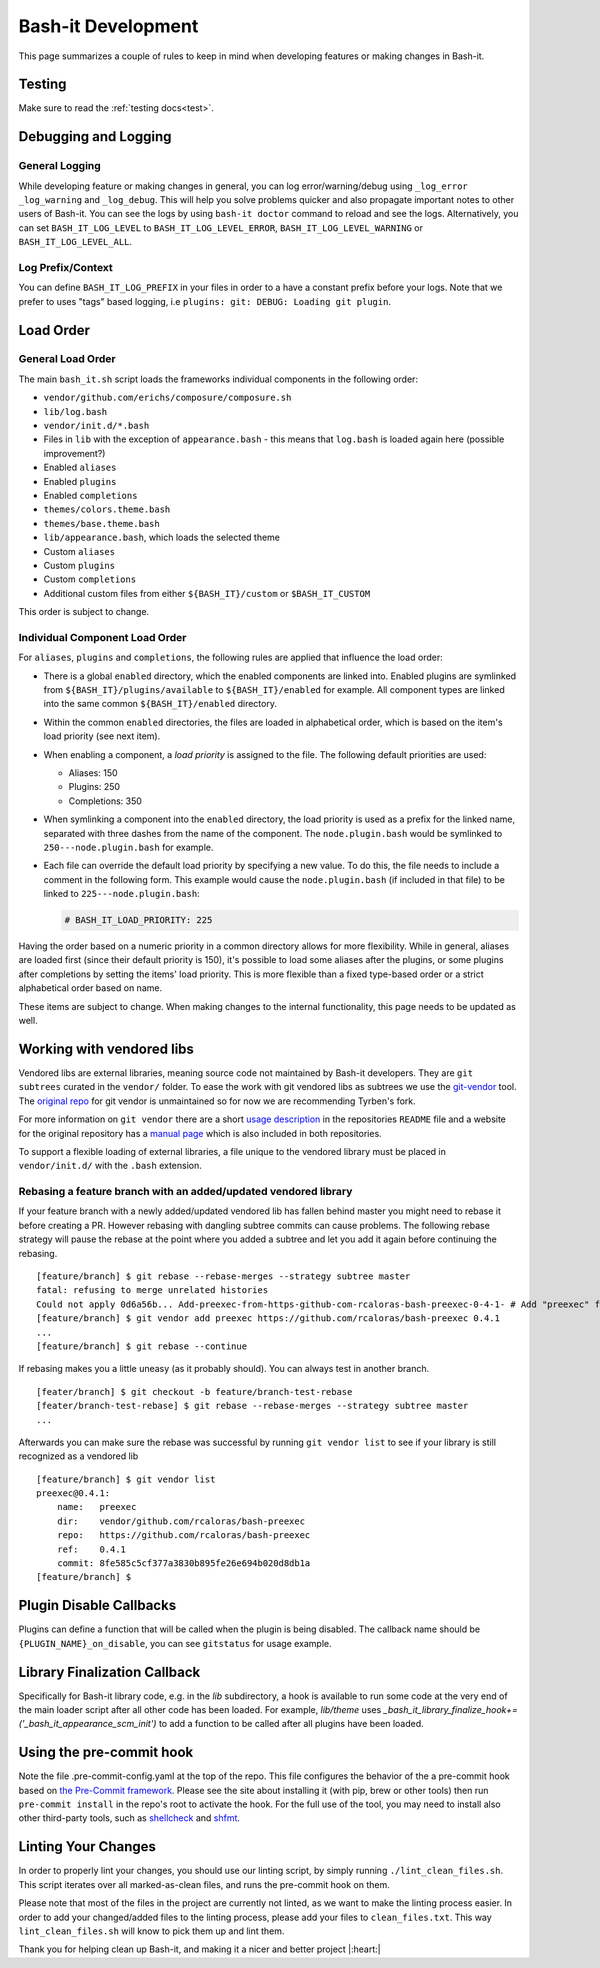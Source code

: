 .. _development:

Bash-it Development
===================

This page summarizes a couple of rules to keep in mind when developing features or making changes in Bash-it.

Testing
-------

Make sure to read the :ref:`testing docs<test>`.

Debugging and Logging
---------------------

General Logging
^^^^^^^^^^^^^^^

While developing feature or making changes in general, you can log error/warning/debug
using ``_log_error`` ``_log_warning`` and ``_log_debug``. This will help you solve problems quicker
and also propagate important notes to other users of Bash-it.
You can see the logs by using ``bash-it doctor`` command to reload and see the logs.
Alternatively, you can set ``BASH_IT_LOG_LEVEL`` to ``BASH_IT_LOG_LEVEL_ERROR``\ , ``BASH_IT_LOG_LEVEL_WARNING`` or ``BASH_IT_LOG_LEVEL_ALL``.

Log Prefix/Context
^^^^^^^^^^^^^^^^^^

You can define ``BASH_IT_LOG_PREFIX`` in your files in order to a have a constant prefix before your logs.
Note that we prefer to uses "tags" based logging, i.e ``plugins: git: DEBUG: Loading git plugin``.

Load Order
----------

General Load Order
^^^^^^^^^^^^^^^^^^

The main ``bash_it.sh`` script loads the frameworks individual components in the following order:




* ``vendor/github.com/erichs/composure/composure.sh``
* ``lib/log.bash``
* ``vendor/init.d/*.bash``
* Files in ``lib`` with the exception of ``appearance.bash`` - this means that ``log.bash`` is loaded again here (possible improvement?)
* Enabled ``aliases``
* Enabled ``plugins``
* Enabled ``completions``
* ``themes/colors.theme.bash``
* ``themes/base.theme.bash``
* ``lib/appearance.bash``\ , which loads the selected theme
* Custom ``aliases``
* Custom ``plugins``
* Custom ``completions``
* Additional custom files from either ``${BASH_IT}/custom`` or ``$BASH_IT_CUSTOM``

This order is subject to change.

Individual Component Load Order
^^^^^^^^^^^^^^^^^^^^^^^^^^^^^^^

For ``aliases``\ , ``plugins`` and ``completions``\ , the following rules are applied that influence the load order:


* There is a global ``enabled`` directory, which the enabled components are linked into. Enabled plugins are symlinked from ``${BASH_IT}/plugins/available`` to ``${BASH_IT}/enabled`` for example. All component types are linked into the same common ``${BASH_IT}/enabled`` directory.
* Within the common ``enabled`` directories, the files are loaded in alphabetical order, which is based on the item's load priority (see next item).
* When enabling a component, a *load priority* is assigned to the file. The following default priorities are used:

  * Aliases: 150
  * Plugins: 250
  * Completions: 350

* When symlinking a component into the ``enabled`` directory, the load priority is used as a prefix for the linked name, separated with three dashes from the name of the component. The ``node.plugin.bash`` would be symlinked to ``250---node.plugin.bash`` for example.
*
  Each file can override the default load priority by specifying a new value. To do this, the file needs to include a comment in the following form. This example would cause the ``node.plugin.bash`` (if included in that file) to be linked to ``225---node.plugin.bash``\ :

  .. code-block:: bash

     # BASH_IT_LOAD_PRIORITY: 225

Having the order based on a numeric priority in a common directory allows for more flexibility. While in general, aliases are loaded first (since their default priority is 150), it's possible to load some aliases after the plugins, or some plugins after completions by setting the items' load priority. This is more flexible than a fixed type-based order or a strict alphabetical order based on name.

These items are subject to change. When making changes to the internal functionality, this page needs to be updated as well.

Working with vendored libs
--------------------------

Vendored libs are external libraries, meaning source code not maintained by Bash-it
developers.
They are ``git subtrees`` curated in the ``vendor/`` folder. To ease the work with git
vendored libs as subtrees we use the `git-vendor <https://github.com/Tyrben/git-vendor>`_ tool.
The `original repo <https://github.com/brettlangdon/git-vendor>`_ for git vendor is
unmaintained so for now we are recommending Tyrben's fork.

For more information on ``git vendor`` there are a short `usage description <https://github.com/Tyrben/git-vendor#usage>`_ 
in the repositories ``README`` file and a website for the original repository has a `manual page <https://brettlangdon.github.io/git-vendor/>`_ which is also included in both
repositories.

To support a flexible loading of external libraries, a file unique to the vendored
library must be placed in ``vendor/init.d/`` with the ``.bash`` extension.

Rebasing a feature branch with an added/updated vendored library
^^^^^^^^^^^^^^^^^^^^^^^^^^^^^^^^^^^^^^^^^^^^^^^^^^^^^^^^^^^^^^^^

If your feature branch with a newly added/updated vendored lib has fallen behind master
you might need to rebase it before creating a PR. However rebasing with dangling
subtree commits can cause problems.
The following rebase strategy will pause the rebase at the point where you added a 
subtree and let you add it again before continuing the rebasing.

::

    [feature/branch] $ git rebase --rebase-merges --strategy subtree master
    fatal: refusing to merge unrelated histories
    Could not apply 0d6a56b... Add-preexec-from-https-github-com-rcaloras-bash-preexec-0-4-1- # Add "preexec" from "https://github.com/rcaloras/bash-preexec@0.4.1"
    [feature/branch] $ git vendor add preexec https://github.com/rcaloras/bash-preexec 0.4.1
    ...
    [feature/branch] $ git rebase --continue

If rebasing makes you a little uneasy (as it probably should). You can always test in
another branch.

::

    [feater/branch] $ git checkout -b feature/branch-test-rebase
    [feater/branch-test-rebase] $ git rebase --rebase-merges --strategy subtree master
    ...

Afterwards you can make sure the rebase was successful by running ``git vendor list``
to see if your library is still recognized as a vendored lib

::

    [feature/branch] $ git vendor list
    preexec@0.4.1:
        name:   preexec
        dir:    vendor/github.com/rcaloras/bash-preexec
        repo:   https://github.com/rcaloras/bash-preexec
        ref:    0.4.1
        commit: 8fe585c5cf377a3830b895fe26e694b020d8db1a
    [feature/branch] $


Plugin Disable Callbacks
------------------------

Plugins can define a function that will be called when the plugin is being disabled.
The callback name should be ``{PLUGIN_NAME}_on_disable``\ , you can see ``gitstatus`` for usage example.

Library Finalization Callback
-----------------------------

Specifically for Bash-it library code, e.g. in the `lib` subdirectory, a hook is available to run some code at the very end of the main loader script after all other code has been loaded. For example, `lib/theme` uses `_bash_it_library_finalize_hook+=('_bash_it_appearance_scm_init')` to add a function to be called after all plugins have been loaded.

Using the pre-commit hook
-------------------------

Note the file .pre-commit-config.yaml at the top of the repo.
This file configures the behavior of the a pre-commit hook based on `the Pre-Commit framework <https://pre-commit.com/>`_. Please see the site about
installing it (with pip, brew or other tools) then run ``pre-commit install`` in the repo's root to activate the hook.
For the full use of the tool, you may need to install also other third-party tools, such as
`shellcheck <https://github.com/koalaman/shellcheck/>`_ and `shfmt <https://github.com/mvdan/sh>`_.


.. _linting_your_changes:

Linting Your Changes
--------------------

In order to properly lint your changes, you should use our linting script,
by simply running ``./lint_clean_files.sh``. This script iterates over all marked-as-clean
files, and runs the pre-commit hook on them.

Please note that most of the files in the project are currently not linted,
as we want to make the linting process easier.
In order to add your changed/added files to the linting process,
please add your files to ``clean_files.txt``. This way ``lint_clean_files.sh``
will know to pick them up and lint them.

Thank you for helping clean up Bash-it, and making it a nicer and better project |:heart:|
